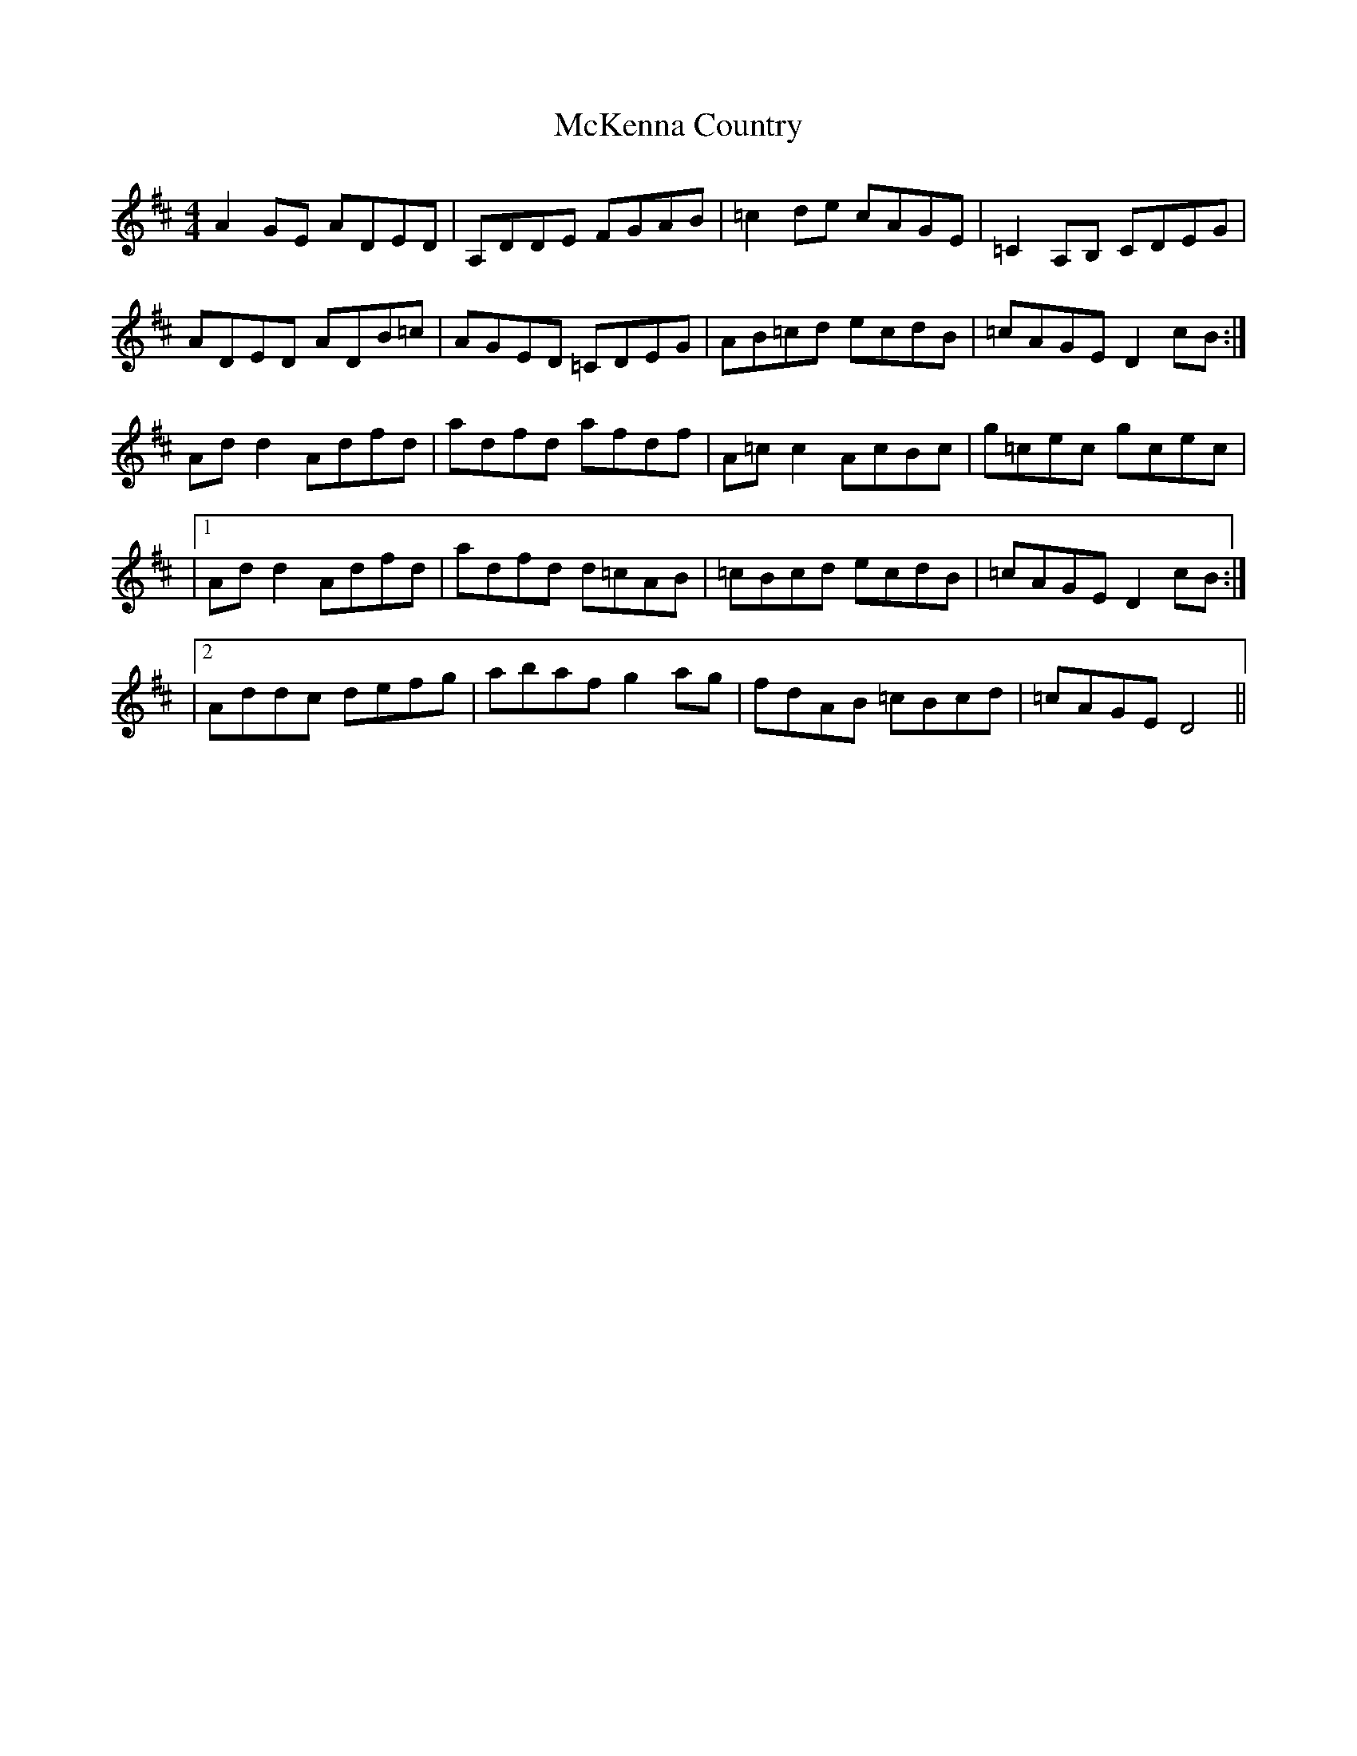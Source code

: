 X: 1
T: McKenna Country
Z: snorre
S: https://thesession.org/tunes/12863#setting21995
R: reel
M: 4/4
L: 1/8
K: Dmaj
A2GE ADED|A,DDE FGAB|=c2de cAGE|=C2A,B, CDEG|
ADED ADB=c|AGED =CDEG|AB=cd ecdB|=cAGE D2cB:|
Add2 Adfd|adfd afdf|A=cc2 AcBc|g=cec gcec|
|1 Add2 Adfd|adfd d=cAB|=cBcd ecdB|=cAGE D2cB:|
|2 Addc defg|abaf g2ag|fdAB =cBcd|=cAGE D4||
